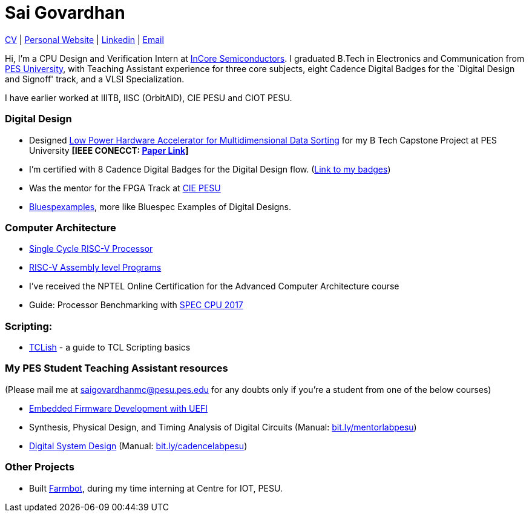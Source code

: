 = Sai Govardhan

https://govardhnn.github.io/cv/govardhan_cv.pdf[CV] |
https://govardhnn.github.io[Personal Website] |
https://www.linkedin.com/in/saigovardhan/[Linkedin] |
mailto:saigov14@gmail.com[Email] 

Hi, I’m a CPU Design and Verification
Intern at https://incoresemi.com/[InCore Semiconductors]. 
I graduated B.Tech in Electronics and Communication from https://pes.edu/[PES
University], with Teaching Assistant experience for three core subjects, eight Cadence Digital Badges for the
`Digital Design and Signoff' track, and a VLSI Specialization.

I have earlier worked at IIITB, IISC (OrbitAID), CIE PESU and CIOT PESU.

=== Digital Design

* Designed
https://github.com/govardhnn/Low_Power_Multidimensional_Sorters[Low
Power Hardware Accelerator for Multidimensional Data Sorting] for my B
Tech Capstone Project at PES University *[IEEE CONECCT:
https://ieeexplore.ieee.org/document/10234758[Paper Link]]*
* I’m certified with 8 Cadence Digital Badges for the Digital Design
flow. (https://www.credly.com/users/sai-govardhan/badges[Link to my
badges])
* Was the mentor for the FPGA Track at https://github.com/CIE-PESU[CIE
PESU]
* https://github.com/govardhnn/Bluespexamples[Bluespexamples], more like
Bluespec Examples of Digital Designs.

=== Computer Architecture

* https://github.com/govardhnn/RISC_V_Single_Cycle_Processor[Single
Cycle RISC-V Processor]
* https://github.com/govardhnn/RISC_V_Assembly_Programs[RISC-V Assembly
level Programs]
* I’ve received the NPTEL Online Certification for the Advanced Computer
Architecture course
* Guide: Processor Benchmarking with
https://github.com/govardhnn/SPEC_CPU_2017[SPEC CPU 2017]

=== Scripting:

* https://github.com/govardhnn/TCLish[TCLish] - a guide to TCL Scripting
basics

=== My PES Student Teaching Assistant resources

(Please mail me at saigovardhanmc@pesu.pes.edu for any doubts only if
you’re a student from one of the below courses) 

* https://github.com/govardhnn/UEFI_AHP[Embedded Firmware Development with
UEFI] 

* Synthesis, Physical Design, and Timing Analysis of Digital
Circuits (Manual: https://bit.ly/mentorlabpesu[bit.ly/mentorlabpesu]) 

* https://github.com/govardhnn/DSD_AHP[Digital System Design] (Manual:
https://bit.ly/cadencelabpesu[bit.ly/cadencelabpesu])

=== Other Projects

* Built https://github.com/govardhnn/farmbot-pesu[Farmbot], during my
time interning at Centre for IOT, PESU.
